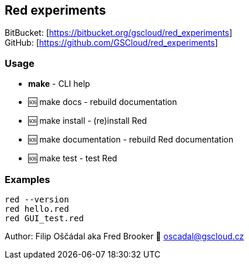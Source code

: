 == Red experiments

BitBucket: [https://bitbucket.org/gscloud/red_experiments] +
GitHub: [https://github.com/GSCloud/red_experiments]

=== Usage

* *make* - CLI help
* 🆘 make docs - rebuild documentation
* 🆘 make install - (re)install Red
* 🆘 make documentation - rebuild Red documentation
* 🆘 make test - test Red

=== Examples

`red --version` +
`red hello.red` +
`red GUI_test.red`

Author: Filip Oščádal aka Fred Brooker 💌 oscadal@gscloud.cz
